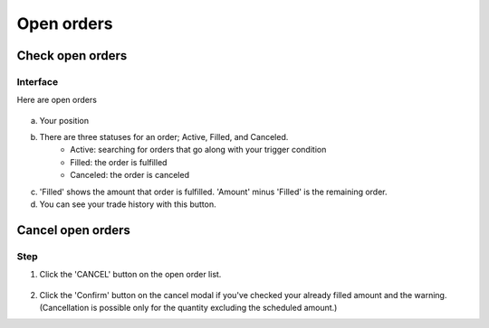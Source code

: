 Open orders
===========


Check open orders
*****************

Interface
---------
Here are open orders

.. figure:: static/open_orders.png
    :align: center
    :figwidth: 100%

a. Your position

b. There are three statuses for an order; Active, Filled, and Canceled.
    - Active: searching for orders that go along with your trigger condition
    - Filled: the order is fulfilled
    - Canceled: the order is canceled
c. 'Filled' shows the amount that order is fulfilled.  'Amount' minus 'Filled' is the remaining order.
d. You can see your trade history with this button.


Cancel open orders
******************

Step
----

1. Click the 'CANCEL' button on the open order list.

.. figure:: static/cancel_order.png
    :align: center
    :figwidth: 100%

2. Click the 'Confirm' button on the cancel modal if you've checked your already filled amount and the warning. (Cancellation is possible only for the quantity excluding the scheduled amount.)

